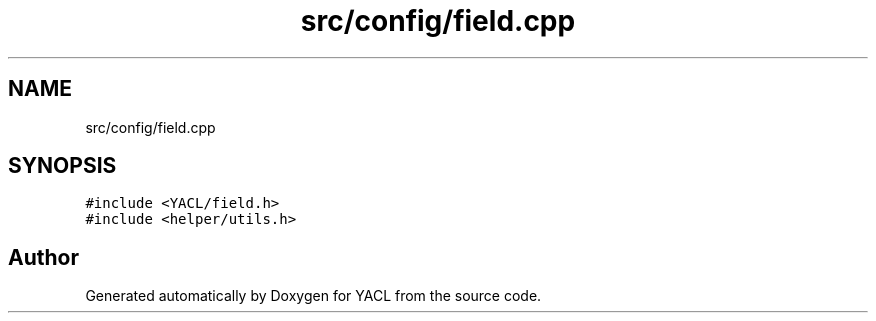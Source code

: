.TH "src/config/field.cpp" 3 "Wed Aug 22 2018" "YACL" \" -*- nroff -*-
.ad l
.nh
.SH NAME
src/config/field.cpp
.SH SYNOPSIS
.br
.PP
\fC#include <YACL/field\&.h>\fP
.br
\fC#include <helper/utils\&.h>\fP
.br

.SH "Author"
.PP 
Generated automatically by Doxygen for YACL from the source code\&.
